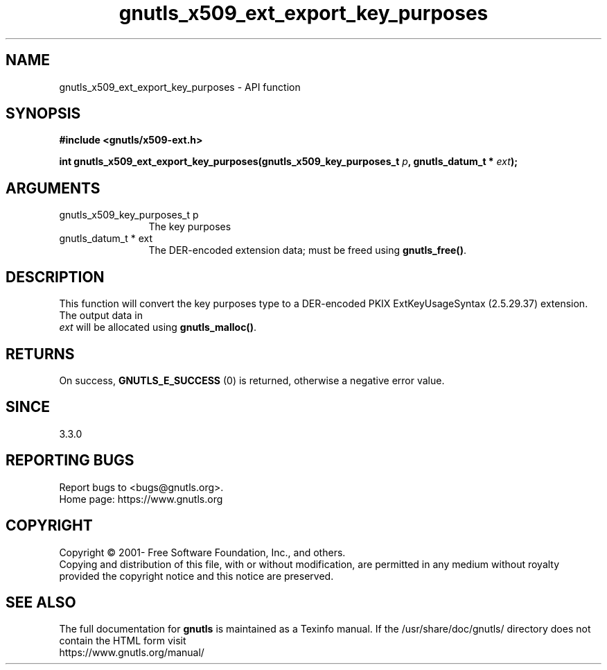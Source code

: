 .\" DO NOT MODIFY THIS FILE!  It was generated by gdoc.
.TH "gnutls_x509_ext_export_key_purposes" 3 "3.7.5" "gnutls" "gnutls"
.SH NAME
gnutls_x509_ext_export_key_purposes \- API function
.SH SYNOPSIS
.B #include <gnutls/x509-ext.h>
.sp
.BI "int gnutls_x509_ext_export_key_purposes(gnutls_x509_key_purposes_t " p ", gnutls_datum_t * " ext ");"
.SH ARGUMENTS
.IP "gnutls_x509_key_purposes_t p" 12
The key purposes
.IP "gnutls_datum_t * ext" 12
The DER\-encoded extension data; must be freed using \fBgnutls_free()\fP.
.SH "DESCRIPTION"
This function will convert the key purposes type to a
DER\-encoded PKIX ExtKeyUsageSyntax (2.5.29.37) extension. The output data in 
 \fIext\fP will be allocated using \fBgnutls_malloc()\fP.
.SH "RETURNS"
On success, \fBGNUTLS_E_SUCCESS\fP (0) is returned, otherwise a negative error value.
.SH "SINCE"
3.3.0
.SH "REPORTING BUGS"
Report bugs to <bugs@gnutls.org>.
.br
Home page: https://www.gnutls.org

.SH COPYRIGHT
Copyright \(co 2001- Free Software Foundation, Inc., and others.
.br
Copying and distribution of this file, with or without modification,
are permitted in any medium without royalty provided the copyright
notice and this notice are preserved.
.SH "SEE ALSO"
The full documentation for
.B gnutls
is maintained as a Texinfo manual.
If the /usr/share/doc/gnutls/
directory does not contain the HTML form visit
.B
.IP https://www.gnutls.org/manual/
.PP
